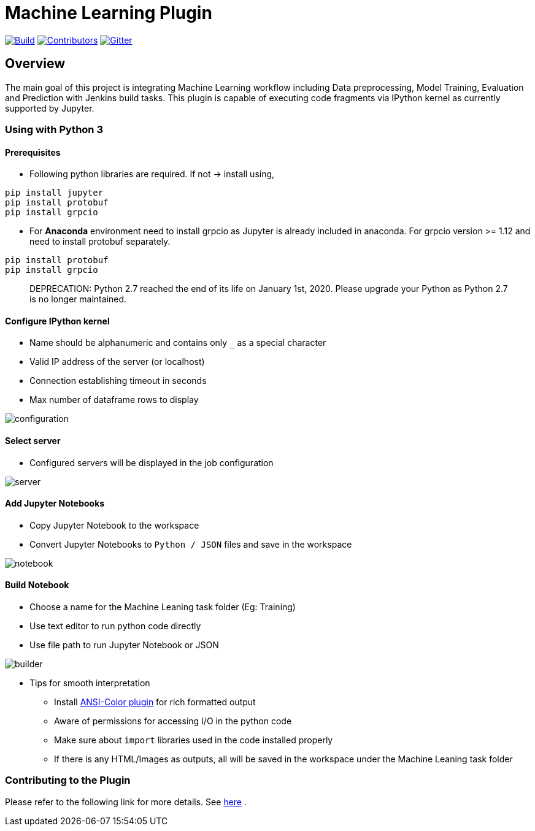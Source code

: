 ////
 ~ The MIT License

  ~ Copyright 2020 Loghi Perinpanayagam.

  ~ Permission is hereby granted, free of charge, to any person obtaining a copy
  ~ of this software and associated documentation files (the "Software"), to deal
  ~ in the Software without restriction, including without limitation the rights
  ~ to use, copy, modify, merge, publish, distribute, sublicense, and/or sell
  ~ copies of the Software, and to permit persons to whom the Software is
  ~ furnished to do so, subject to the following conditions:

  ~ The above copyright notice and this permission notice shall be included in
  ~ all copies or substantial portions of the Software.

  ~ THE SOFTWARE IS PROVIDED "AS IS", WITHOUT WARRANTY OF ANY KIND, EXPRESS OR
  ~ IMPLIED, INCLUDING BUT NOT LIMITED TO THE WARRANTIES OF MERCHANTABILITY,
  ~ FITNESS FOR A PARTICULAR PURPOSE AND NONINFRINGEMENT. IN NO EVENT SHALL THE
  ~ AUTHORS OR COPYRIGHT HOLDERS BE LIABLE FOR ANY CLAIM, DAMAGES OR OTHER
  ~ LIABILITY, WHETHER IN AN ACTION OF CONTRACT, TORT OR OTHERWISE, ARISING FROM,
  ~ OUT OF OR IN CONNECTION WITH THE SOFTWARE OR THE USE OR OTHER DEALINGS IN
  ~ THE SOFTWARE.
////


[[machine-learning-plugin]]
= Machine Learning Plugin
:toc: macro

link:https://ci.jenkins.io/job/Plugins/job/machine-learning-plugin/job/master/[image:https://ci.jenkins.io/job/Plugins/job/machine-learning-plugin/job/master/badge/icon[Build]]
link:https://github.com/jenkinsci/machine-learning-plugin/graphs/contributors[image:https://img.shields.io/github/contributors/jenkinsci/machine-learning-plugin.svg?color=blue[Contributors]]
link:https://gitter.im/jenkinsci/gsoc-machine-learning-project[image:https://badges.gitter.im/jenkinsci/machine-learning-plugin.svg[Gitter]]

== Overview

The main goal of this project is integrating Machine Learning workflow including Data preprocessing, Model Training, Evaluation and Prediction with Jenkins build tasks. This plugin is capable of executing code fragments via IPython kernel as currently supported by Jupyter.

=== Using with Python 3

==== Prerequisites

- Following python libraries are required. If not -> install using,

[source,bash]
----
pip install jupyter
pip install protobuf
pip install grpcio
----

- For **Anaconda** environment need to install grpcio as Jupyter is already included in anaconda. For grpcio version >= 1.12 and need to install protobuf separately.

[source,bash]
----
pip install protobuf
pip install grpcio
----

> DEPRECATION: Python 2.7 reached the end of its life on January 1st, 2020. Please upgrade your Python as Python 2.7 is no longer maintained.

==== Configure IPython kernel
* Name should be alphanumeric and contains only `_` as a special character
* Valid IP address of the server (or localhost)
* Connection establishing timeout in seconds
* Max number of dataframe rows to display

image:docs/images/global_config.png[configuration]

==== Select server

* Configured servers will be displayed in the job configuration

image:docs/images/job_server.png[server]

==== Add Jupyter Notebooks

* Copy Jupyter Notebook to the workspace

* Convert Jupyter Notebooks to `Python / JSON` files and save in the workspace


image:docs/images/file_parser.png[notebook]

==== Build Notebook

* Choose a name for the Machine Leaning task folder (Eg: Training)
* Use text editor to run python code directly
* Use file path to run Jupyter Notebook or JSON

image:docs/images/file_builder.png[builder]

* Tips for smooth interpretation

** Install link:https://github.com/jenkinsci/ansicolor-plugin[ANSI-Color plugin] for rich formatted output
** Aware of permissions for accessing I/O in the python code
** Make sure about `import` libraries used in the code installed properly
** If there is any HTML/Images as outputs, all will be saved in the workspace under the Machine Leaning task folder

=== Contributing to the Plugin

Please refer to the following link for more details. See link:CONTRIBUTING.adoc[here] .
